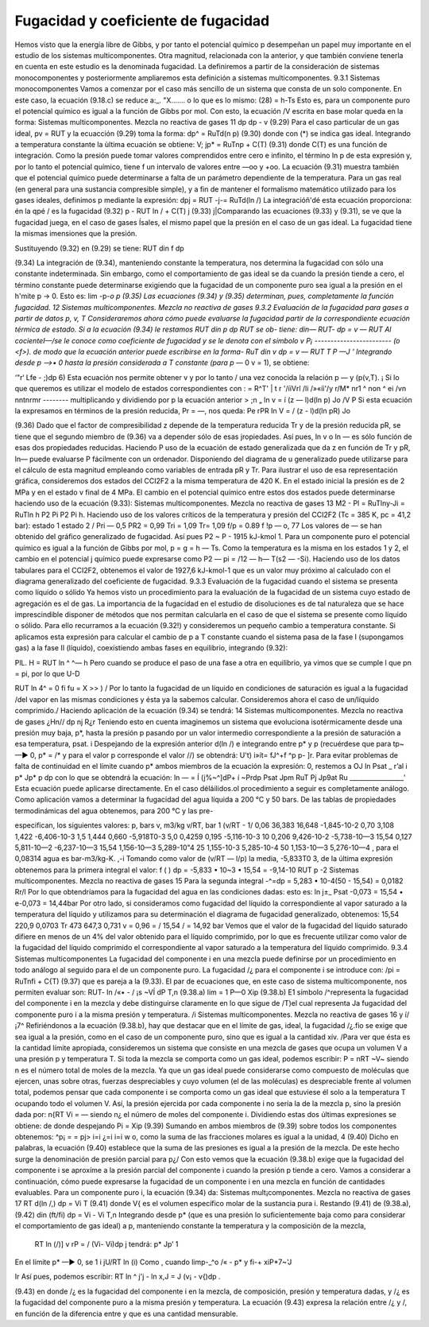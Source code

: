 Fugacidad y coeficiente de fugacidad
------------------------------------

Hemos visto que la energía libre de Gibbs, y por tanto el potencial químico p desempeñan un papel muy importante en el estudio de los sistemas multicomponentes. Otra magnitud, relacionada con la anterior, y que también conviene tenerla en cuenta en este estudio es la denominada fugacidad.
La definiremos a partir de la consideración de sistemas monocomponentes y posteriormente ampliaremos esta definición a sistemas multicomponentes.
9.3.1	Sistemas monocomponentes
Vamos a comenzar por el caso más sencillo de un sistema que consta de un solo componente. En este caso, la ecuación (9.18.c) se reduce a:_.
"X.......
o lo que es lo mismo:
(28)
= h-Ts
Esto es, para un componente puro el potencial químico es igual a la función de Gibbs por mol. Con esto, la ecuación
/V
escrita en base molar queda en la forma:
Sistemas multicomponentes. Mezcla no reactiva de gases
11
dp
dp
- v
(9.29)
Para el caso particular de un gas ideal, pv = RUT y la ecuacción (9.29) toma la forma:
dp^ = RuTd(\n p)
(9.30)
donde con (*) se indica gas ideal. Integrando a temperatura constante la ùltima ecuación se
obtiene:
\
V;
jp* = RuT\np + C(T)	(9.31)
donde C(T) es una función de integración. Como la presión puede tomar valores comprendidos entre cero e infinito, el término ln p de esta expresión y, por lo tanto el potencial químico, tiene f un intervalo de valores entre —oo y +oo. La ecuación (9.31) muestra también que el potencial químico puede determinarse a falta de un parámetro dependiente de la temperatura.
Para un gas real (en general para una sustancia compresible simple), y a fin de mantener el formalismo matemático utilizado para los gases ideales, definimos p mediante la expresión:
dpj = RUT -j-= RuTd(ln /)
La integracióñ'dé esta ecuación proporciona:
én la qpé / es la fugacidad
(9.32)
p - RUT ln / + C(T) j
(9.33)
j|Comparando las ecuaciones (9.33) y (9.31), se ve que la fugacidad juega, en el caso de gases
Ísales, el mismo papel que la presión en el caso de un gas ideal. La fugacidad tiene la mismas imensiones que la presión.

Sustituyendo (9.32) en (9.29) se tiene:
RUT
din f
dp

(9.34)
La integración de (9.34), manteniendo constante la temperatura, nos determina la fugacidad con sólo una constante indeterminada. Sin embargo, como el comportamiento de gas ideal se da cuando la presión tiende a cero, el término constante puede determinarse exigiendo que la fugacidad de un componente puro sea igual a la presión en el h'mite p -> 0. Esto es:
lim -p-*o p
(9.35)
Las ecuaciones (9.34) y (9.35) determinan, pues, completamente la función fugacidad.
12
Sistemas multicomponentes. Mezcla no reactiva de gases
9.3.2 Evaluación de la fugacidad para gases a partir de datos p, v, T
Consideraremos ahora cómo puede evaluarse la fugacidad partir de la correspondiente
ecuación térmica de estado. Si a la ecuación (9.34) le restamos RUT
din p
dp
RUT
se ob-
tiene:
din—
RUT-
dp
= v —
RUT
Al cocienteI—/se le conoce como coeficiente de fugacidad y se le denota con el símbolo v
\P¡	------------------------
(o <f>). de modo que la ecuación anterior puede escribirse en la forma-
RuT
din v
dp
= v —
RUT
T	P —J '
Integrando desde p —>• 0 hasta la presión considerada a T constante (para p —* 0 v = 1), se obtiene:

‘"r‘ Lfe - ;)dp 6)
Esta ecuación nos permite obtener v y por lo tanto / una vez conocida la relación p — y (p(v,T). ¡ Si lo que queremos es utilizar el modelo de estados correspondientes con : = R^T' |
t r '/íiVrl /li /»«íi'/y	r\/M* nr\ 1 ^ non ^ ei /vn nntnrmr	--------
multiplicando y dividiendo por p la ecuación anterior
> ;n
„ ln v = í (z — l)d(ln p)
Jo
/V
P
Si esta ecuación la expresamos en términos de la presión reducida, Pr = —, nos queda:
Pe
rPR
In V = / (z - l)d(ln pR) Jo

(9.36)
Dado que el factor de compresibilidad z depende de la temperatura reducida Tr y de la
presión reducida pR, se tiene que el segundo miembro de (9.36) va a depender sólo de esas
jropiedades. Así pues, ln v o ln — es sólo función de esas dos propiedades reducidas. Haciendo
P
uso de la ecuación de estado generalizada que da z en función de Tr y pR, ln— puede evaluarse
P
fácilmente con un ordenador. Disponiendo del diagrama de u generalizado puede utilizarse para el cálculo de esta magnitud empleando como variables de entrada pR y Tr.
Para ilustrar el uso de esa representación gráfica, consideremos dos estados del CCI2F2 a la misma temperatura de 420 K. En el estado inicial la presión es de 2 MPa y en el estado v final de 4 MPa. El cambio en el potencial químico entre estos dos estados puede determinarse haciendo uso de la ecuación (9.33):
Sistemas multicomponentes. Mezcla no reactiva de gases
13
M2 - Pl = RuTlny-Ji
= RuTln
h P2 Pi P2 Pi h.
Haciendo uso de los valores críticos de la temperatura y presión del CCI2F2 (Tc = 385 K, pc = 41,2 bar):
estado 1 estado 2
/
Pri — 0,5 PR2 = 0,99
Tri = 1,09 Tr\ = 1,09
f/p = 0.89
f !p — o, 77
Los valores de — se han obtenido del gráfico generalizado de fugacidad. Así pues P2 ~
P
- 1915 kJ-kmol 1.
Para un componente puro el potencial químico es igual a la función de Gibbs por mol, p = g = h — Ts. Como la temperatura es la misma en los estados 1 y 2, el cambio en el potencial j químico puede expresarse como P2 — pi = /12 — h\ — T(s2 — -Si). Haciendo uso de los datos tabulares para el CCI2F2, obtenemos el valor de 1927,6 kJ-kmol-1 que es un valor muy próximo al calculado con el diagrama generalizado del coeficiente de fugacidad.
9.3.3 Evaluación de la fugacidad cuando el sistema se presenta como líquido o sólido
Ya hemos visto un procedimiento para la evaluación de la fugacidad de un sistema cuyo estado de agregación es el de gas. La importancia de la fugacidad en el estudio de disoluciones es de tal naturaleza que se hace imprescindible disponer de métodos que nos permitan calcularla en el caso de que el sistema se presente como líquido o sólido.
Para ello recurramos a la ecuación (9.32!) y consideremos un pequeño cambio a temperatura constante.
Si aplicamos esta expresión para calcular el cambio de p a T constante cuando el sistema pasa de la fase I (supongamos gas) a la fase II (líquido), coexistiendo ambas fases en equilibrio, integrando (9.32):

PlL.
H = RUT ln ^
^— h
Pero cuando se produce el paso de una fase a otra en equilibrio, ya vimos que se cumple
l que pn = pi, por lo que
U-D

RUT ln 4^ = 0
fi
fu = X
>>
) / Por lo tanto la fugacidad de un líquido en condiciones de saturación es igual a la fugacidad /del vapor en las mismas condiciones y ésta ya la sabemos calcular.
Consideremos ahora el caso de un/líquido comprimido./ Haciendo aplicación de la ecuación (9.34) se tendrá:
14
Sistemas multicomponentes. Mezcla no reactiva de gases
¿Hn//
dp
nj
R¿r
Teniendo esto en cuenta imaginemos un sistema que evoluciona isotérmicamente desde una presión muy baja, p*, hasta la presión p pasando por un valor intermedio correspondiente a la presión de saturación a esa temperatura, psat.
i Despejando de la expresión anterior d(ln /) e integrando entre p* y p (recuérdese que para tp~ —► 0, p* = /* y para el valor p corresponde el valor //) se obtendrá:
U't)
i»ít= fJ^+f ^p
p- ]r.
Para evitar problemas de falta de continuidad en el límite cuando p* ambos miembros de la ecuación la expresión:
0, restemos a
OJ ln
Psat _ r’al i
p*	Jp*	p
dp
con lo que se obtendrá la ecuación:
ln — = Í (j%~^]dP+ í ~Prdp Psat Jpm \RuT Pj Jp9at Ru _________________'
Esta ecuación puede aplicarse directamente.
En el caso déláilidos.ol procedimiento a seguir es completamente análogo.
Como aplicación vamos a determinar la fugacidad del agua líquida a 200 °C y 50 bars.
De las tablas de propiedades termodinámicas del agua obtenemos, para 200 °C y las pre-

especifican, los siguientes valores:
p, bars	v, m3/kg	v/RT, bar 1	(v/RT - 1/
0,06	36,383	16,648	-1,845-10-2
0,70	3,108	1,422	-6,406-10-3
1,5	1,444	0,660	-5,918T0-3
5,0	0,4259	0,195	-5,116-10-3
10	0,206	9,426-10-2	-5,738-10—3
15,54	0,127	5,811-10—2	-6,237-10—3
15,54	1,156-10—3	5,289-10"4
25	1,155-10-3	5,285-10-4
50	1,153-10—3	5,276-10—4
, para el	0,08314 agua es	bar-m3/kg-K.
,-i
Tomando como valor de (v/RT — l/p) la media, -5,833T0 3, de la última expresión obtenemos para la primera integral el valor:
f (
) dp = -5,833 • 10~3 • 15,54 = -9,14-10
RUT p
-2
Sistemas multicomponentes. Mezcla no reactiva de gases
15
Para la segunda integral
-^=dp = 5,283 • 10-4(50 - 15,54) = 0,0182
Rr/l
Por lo que obtendríamos para la fugacidad del agua en las condiciones dadas:
esto es:
ln
j±_
Psat
-0,073
= 15,54 • e-0,073 = 14,44bar
Por otro lado, si consideramos como fugacidad del líquido la correspondiente al vapor saturado a la temperatura del líquido y utilizamos para su determinación el diagrama de fugacidad generalizado, obtenemos:
15,54
220,9
0,0703 Tr
473
647,3
0,731
v = 0,96 =
/
15,54
/ = 14,92 bar
Vemos que el valor de la fugacidad del líquido saturado difiere en menos de un 4% del valor obtenido para el líquido comprimido, por lo que es frecuente utilizar como valor de la fugacidad del líquido comprimido el correspondiente al vapor saturado a la temperatura del líquido comprimido.
9.3.4	Sistemas multicomponentes
La fugacidad del componente i en una mezcla puede definirse por un procedimiento en todo análogo al seguido para el de un componente puro. La fugacidad /¿ para el componente i se introduce con:
/pi = RuT\nfi + C{T)
(9.37)
que es pareja a la (9.33). El par de ecuaciones que, en este caso de sistema multicomponente, nos permiten evaluar son:
RUT-
ln /«• - / ¡s ~VÍ dP T,n	(9.38.a)
lim = 1 P—0 Xip	(9.38.b)
E1 símbolo /^representa la fugacidad del componente i en la mezcla y debe distinguirse claramente en lo que sigue de /T)el cual representa Ja fugacidad del componente puro i a la misma presión y temperatura.
/i
Sistemas multicomponentes. Mezcla no reactiva de gases
16 y
í/¡7^
Refiriéndonos a la ecuación (9.38.b), hay que destacar que en el límite de gas, ideal, la fugacidad /¿.fio se exige que sea igual a la presión, como en el caso de un componente puro, sino que es igual a la cantidad xív. /Para ver que ésta es la cantidad límite apropiada, consideremos un sistema que consiste en una mezcla de gases que ocupa un volumen V a una presión p y temperatura T. Si toda la mezcla se comporta como un gas ideal, podemos escribir:
P =
nRT
~V~
siendo n es el número total de moles de la mezcla. Ya que un gas ideal puede considerarse como compuesto de moléculas que ejercen, unas sobre otras, fuerzas despreciables y cuyo volumen (el de las moléculas) es despreciable frente al volumen total, podemos pensar que cada componente i se comporta como un gas ideal que estuviese él solo a la temperatura T ocupando todo el volumen V. Así, la presión ejercida por cada componente i no sería la de la mezcla p, sino la presión dada por:
n{RT Vi = —
siendo n¿ el número de moles del componente i. Dividiendo estas dos últimas expresiones se obtiene:
de donde despejando
Pi = Xip	(9.39)
Sumando en ambos miembros de (9.39) sobre todos los componentes obtenemos:
^p¡ =	= pj>
i=i
¿=i
i=i
w o, como la suma de las fracciones molares es igual a la unidad,
4
(9.40)
Dicho en palabras, la ecuación (9.40) establece que la suma de las presiones es igual a la presión de la mezcla. De este hecho surge la denominación de presión parcial para p¿/ Con esto vemos que la ecuación (9.38.b) exige que la fugacidad del componente i se aproxíme a la presión parcial del componente i cuando la presión p tiende a cero.
Vamos a considerar a continuación, cómo puede expresarse la fugacidad de un componente i en una mezcla en función de cantidades evaluables. Para un componente puro i, la ecuación (9.34) da:
Sistemas mult¡componentes. Mezcla no reactiva de gases
17
RT
d(ln /,)
dp	= Vi T
(9.41)
donde V{ es el volumen específico molar de la sustancia pura i. Restando (9.41) de (9.38.a),
(9.42)
din (ft/fi)
dp	= Vi - Vi T,n
Integrando desde p* (que es una presión lo suficientemente baja como para considerar el comportamiento de gas ideal) a p, manteniendo constante la temperatura y la composición de
la mezcla,
	RT ln	(/)]	v rP = / (Vi- Vi)dp j
	tendrá:		p* Jp’ 1
En el límite p* —► 0, se 1 i
jU/RT	ln (i)
Como , cuando limp-_^o /« -		p*	y fi-+ xiP*7~'\
J

Ir
Así pues, podemos escribir:
RT ln ^ j'j - ln x,J = J (v¡ - v{)dp
.


(9.43)
en donde /¿ es la fugacidad del componente i en la mezcla, de composición, presión y temperatura dadas, y /¿ es la fugacidad del componente puro a la misma presión y temperatura. La ecuación
(9.43)	expresa la relación entre /¿ y /, en función de la diferencia entre y que es una cantidad mensurable.


